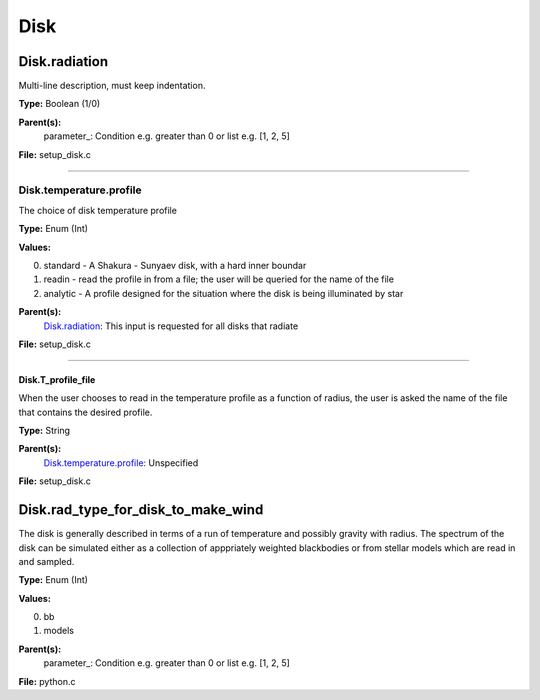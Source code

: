 
====
Disk
====

Disk.radiation
==============
Multi-line description, must keep indentation.

**Type:** Boolean (1/0)

**Parent(s):**
  parameter_: Condition e.g. greater than 0 or list e.g. [1, 2, 5]


**File:** setup_disk.c


----------------------------------------

Disk.temperature.profile
------------------------
The choice of disk temperature profile

**Type:** Enum (Int)

**Values:**

0. standard - A Shakura - Sunyaev  disk, with a hard inner boundar

1. readin - read the profile in from a file; the user will be queried for the name of the file

2. analytic - A profile designed for the situation where the disk is being illuminated by star


**Parent(s):**
  Disk.radiation_: This input is requested for all disks that radiate


**File:** setup_disk.c


----------------------------------------

Disk.T_profile_file
^^^^^^^^^^^^^^^^^^^
When the user chooses to read in the temperature profile as a
function of radius, the user is asked the name of the file that
contains the desired profile.

**Type:** String

**Parent(s):**
  Disk.temperature.profile_: Unspecified


**File:** setup_disk.c


Disk.rad_type_for_disk_to_make_wind
===================================
The disk is generally described in terms of a run of temperature and possibly gravity with radius.  The spectrum
of the disk can be simulated either as a collection of apppriately weighted blackbodies or from stellar
models which are read in and sampled.

**Type:** Enum (Int)

**Values:**

0. bb

1. models


**Parent(s):**
  parameter_: Condition e.g. greater than 0 or list e.g. [1, 2, 5]


**File:** python.c


